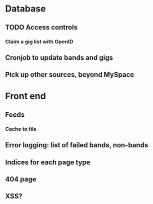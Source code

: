 * Database
** TODO Access controls
*** Claim a gig list with OpenID
** Cronjob to update bands and gigs
** Pick up other sources, beyond MySpace
* Front end
** Feeds
*** Cache to file
** Error logging: list of failed bands, non-bands
** Indices for each page type
** 404 page
** XSS?

